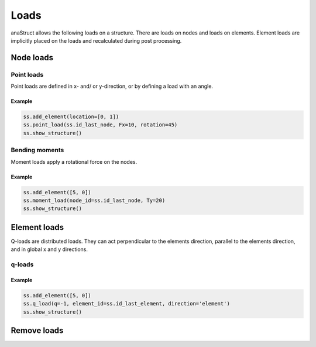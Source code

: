 Loads
=====

anaStruct allows the following loads on a structure. There are loads on nodes and loads on elements. Element loads are
implicitly placed on the loads and recalculated during post processing.

Node loads
----------

Point loads
###########

Point loads are defined in x- and/ or y-direction, or by defining a load with an angle.

.. automethod:: anastruct.fem.system.SystemElements.point_load

Example
.......

.. code-block:: python

    ss.add_element(location=[0, 1])
    ss.point_load(ss.id_last_node, Fx=10, rotation=45)
    ss.show_structure()

.. image:: img/loads/point.png

Bending moments
###############

Moment loads apply a rotational force on the nodes.

.. automethod:: anastruct.fem.system.SystemElements.moment_load

Example
.......

.. code-block:: python

    ss.add_element([5, 0])
    ss.moment_load(node_id=ss.id_last_node, Ty=20)
    ss.show_structure()

.. image:: img/loads/moment.png

Element loads
-------------

Q-loads are distributed loads. They can act perpendicular to the elements direction, parallel to the elements direction,
and in global x and y directions.

q-loads
#######

.. automethod:: anastruct.fem.system.SystemElements.q_load

Example
.......

.. code-block:: python


    ss.add_element([5, 0])
    ss.q_load(q=-1, element_id=ss.id_last_element, direction='element')
    ss.show_structure()

.. image:: img/loads/q-load.png


Remove loads
------------

.. automethod:: anastruct.fem.system.SystemElements.remove_loads
